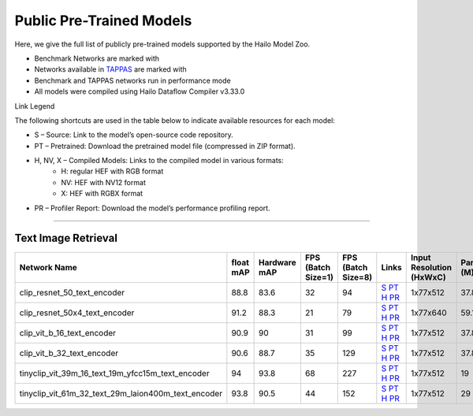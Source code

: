 
Public Pre-Trained Models
=========================

.. |rocket| image:: ../../images/rocket.png
  :width: 18

.. |star| image:: ../../images/star.png
  :width: 18

Here, we give the full list of publicly pre-trained models supported by the Hailo Model Zoo.

* Benchmark Networks are marked with |rocket|
* Networks available in `TAPPAS <https://github.com/hailo-ai/tappas>`_ are marked with |star|
* Benchmark and TAPPAS  networks run in performance mode
* All models were compiled using Hailo Dataflow Compiler v3.33.0

Link Legend

The following shortcuts are used in the table below to indicate available resources for each model:

* S – Source: Link to the model’s open-source code repository.
* PT – Pretrained: Download the pretrained model file (compressed in ZIP format).
* H, NV, X – Compiled Models: Links to the compiled model in various formats:
            * H: regular HEF with RGB format
            * NV: HEF with NV12 format
            * X: HEF with RGBX format

* PR – Profiler Report: Download the model’s performance profiling report.



.. _text image retrieval:

--------------------------

Text Image Retrieval
^^^^^^^^^^^^^^^^^^^^

.. list-table::
   :widths: 31 9 7 11 9 8 8 8 9
   :header-rows: 1

   * - Network Name
     - float mAP
     - Hardware mAP
     - FPS (Batch Size=1)
     - FPS (Batch Size=8)
     - Links
     - Input Resolution (HxWxC)
     - Params (M)
     - OPS (G)
   * - clip_resnet_50_text_encoder
     - 88.8
     - 83.6
     - 32
     - 94
     - `S <https://huggingface.co/timm/resnet50x4_clip.openai>`_ `PT <https://hailo-model-zoo.s3.eu-west-2.amazonaws.com/ZeroShotClassification/clip/clip_resnet_50x4/text_encoder/pretrained/2024-09-16/clip_text_encoder_resnet50x4.zip>`_ `H <https://hailo-model-zoo.s3.eu-west-2.amazonaws.com/ModelZoo/Compiled/v2.17.0/hailo8/clip_resnet_50x4_text_encoder.hef>`_ `PR <https://hailo-model-zoo.s3.eu-west-2.amazonaws.com/ModelZoo/Compiled/v2.17.0/hailo8/clip_resnet_50_image_encoder_profiler_results_compiled.html>`_
     - 1x77x512
     - 37.8
     - 6
   * - clip_resnet_50x4_text_encoder
     - 91.2
     - 88.3
     - 21
     - 79
     - `S <https://huggingface.co/timm/resnet50x4_clip.openai>`_ `PT <https://hailo-model-zoo.s3.eu-west-2.amazonaws.com/ZeroShotClassification/clip/clip_resnet_50x4/text_encoder/pretrained/2024-09-16/clip_text_encoder_resnet50x4.zip>`_ `H <https://hailo-model-zoo.s3.eu-west-2.amazonaws.com/ModelZoo/Compiled/v2.17.0/hailo8/clip_resnet_50x4_text_encoder.hef>`_ `PR <https://hailo-model-zoo.s3.eu-west-2.amazonaws.com/ModelZoo/Compiled/v2.17.0/hailo8/clip_resnet_50x4_text_encoder_profiler_results_compiled.html>`_
     - 1x77x640
     - 59.1
     - 9.3
   * - clip_vit_b_16_text_encoder
     - 90.9
     - 90
     - 31
     - 99
     - `S <https://huggingface.co/openai/clip-vit-base-patch16>`_ `PT <https://hailo-model-zoo.s3.eu-west-2.amazonaws.com/ZeroShotClassification/clip/clip_vit_base_patch16_224/text_encoder/pretrained/2024-12-04/clip_text_encoder_vitb_16_sim.zip>`_ `H <https://hailo-model-zoo.s3.eu-west-2.amazonaws.com/ModelZoo/Compiled/v2.17.0/hailo8/clip_vit_b_16_text_encoder.hef>`_ `PR <https://hailo-model-zoo.s3.eu-west-2.amazonaws.com/ModelZoo/Compiled/v2.17.0/hailo8/clip_vit_b_16_text_encoder_profiler_results_compiled.html>`_
     - 1x77x512
     - 37.8
     - 6
   * - clip_vit_b_32_text_encoder
     - 90.6
     - 88.7
     - 35
     - 129
     - `S <https://huggingface.co/openai/clip-vit-base-patch32>`_ `PT <https://hailo-model-zoo.s3.eu-west-2.amazonaws.com/ZeroShotClassification/clip/clip_vit_base_patch32_224/text_encoder/pretrained/2024-12-04/clip_text_encoder_vitb_32_sim.zip>`_ `H <https://hailo-model-zoo.s3.eu-west-2.amazonaws.com/ModelZoo/Compiled/v2.17.0/hailo8/clip_vit_b_32_text_encoder.hef>`_ `PR <https://hailo-model-zoo.s3.eu-west-2.amazonaws.com/ModelZoo/Compiled/v2.17.0/hailo8/clip_vit_b_32_text_encoder_profiler_results_compiled.html>`_
     - 1x77x512
     - 37.8
     - 6
   * - tinyclip_vit_39m_16_text_19m_yfcc15m_text_encoder
     - 94
     - 93.8
     - 68
     - 227
     - `S <https://huggingface.co/wkcn/TinyCLIP-ViT-39M-16-Text-19M-YFCC15M>`_ `PT <https://hailo-model-zoo.s3.eu-west-2.amazonaws.com/ZeroShotClassification/clip/tinyclip/tinyclip_vit_39m_16_text_19m_yfcc15m_text_encoder/pretrained/2025-07-21/TinyCLIP-ViT-39M-16-Text-19M-YFCC15M_text_encoder.zip>`_ `H <https://hailo-model-zoo.s3.eu-west-2.amazonaws.com/ModelZoo/Compiled/v2.17.0/hailo8/tinyclip_vit_39m_16_text_19m_yfcc15m_text_encoder.hef>`_ `PR <https://hailo-model-zoo.s3.eu-west-2.amazonaws.com/ModelZoo/Compiled/v2.17.0/hailo8/tinyclip_vit_39m_16_text_19m_yfcc15m_text_encoder_profiler_results_compiled.html>`_
     - 1x77x512
     - 19
     - 3    
   * - tinyclip_vit_61m_32_text_29m_laion400m_text_encoder   
     - 93.8
     - 90.5
     - 44
     - 152
     - `S <https://huggingface.co/wkcn/TinyCLIP-ViT-61M-32-Text-29M-LAION400M>`_ `PT <https://hailo-model-zoo.s3.eu-west-2.amazonaws.com/ZeroShotClassification/clip/tinyclip/tinyclip_vit_61m_32_text_29m_laion400m_text_encoder/pretrained/2025-07-21/TinyCLIP-ViT-61M-32-Text-29M-LAION400M_text_encoder.zip>`_ `H <https://hailo-model-zoo.s3.eu-west-2.amazonaws.com/ModelZoo/Compiled/v2.17.0/hailo8/tinyclip_vit_61m_32_text_29m_laion400m_text_encoder.hef>`_ `PR <https://hailo-model-zoo.s3.eu-west-2.amazonaws.com/ModelZoo/Compiled/v2.17.0/hailo8/tinyclip_vit_61m_32_text_29m_laion400m_text_encoder_profiler_results_compiled.html>`_
     - 1x77x512
     - 29
     - 4.5  
